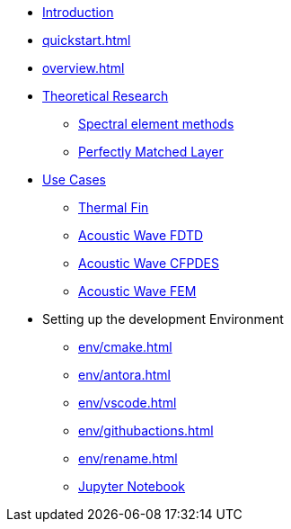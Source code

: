 * xref:index.adoc[Introduction]
* xref:quickstart.adoc[]
* xref:overview.adoc[]
* xref:research/index.adoc[Theoretical Research]
** xref:research/fems.adoc[Spectral element methods]
** xref:research/pml.adoc[Perfectly Matched Layer]
* xref:examples/index.adoc[Use Cases]
** xref:examples/fin.adoc[Thermal Fin]
** xref:examples/wave-fd.adoc[Acoustic Wave FDTD]
** xref:examples/wave-cfpde.adoc[Acoustic Wave CFPDES]
** xref:examples/wave-fem.adoc[Acoustic Wave FEM]
* Setting up the development Environment
** xref:env/cmake.adoc[]
** xref:env/antora.adoc[]
** xref:env/vscode.adoc[]
** xref:env/githubactions.adoc[]
** xref:env/rename.adoc[]
** xref:env/jupyter.adoc[Jupyter Notebook]


